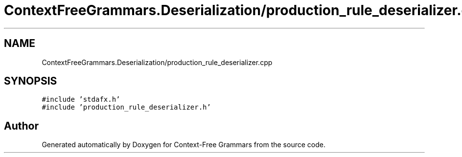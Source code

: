 .TH "ContextFreeGrammars.Deserialization/production_rule_deserializer.cpp" 3 "Tue Jun 4 2019" "Context-Free Grammars" \" -*- nroff -*-
.ad l
.nh
.SH NAME
ContextFreeGrammars.Deserialization/production_rule_deserializer.cpp
.SH SYNOPSIS
.br
.PP
\fC#include 'stdafx\&.h'\fP
.br
\fC#include 'production_rule_deserializer\&.h'\fP
.br

.SH "Author"
.PP 
Generated automatically by Doxygen for Context-Free Grammars from the source code\&.

